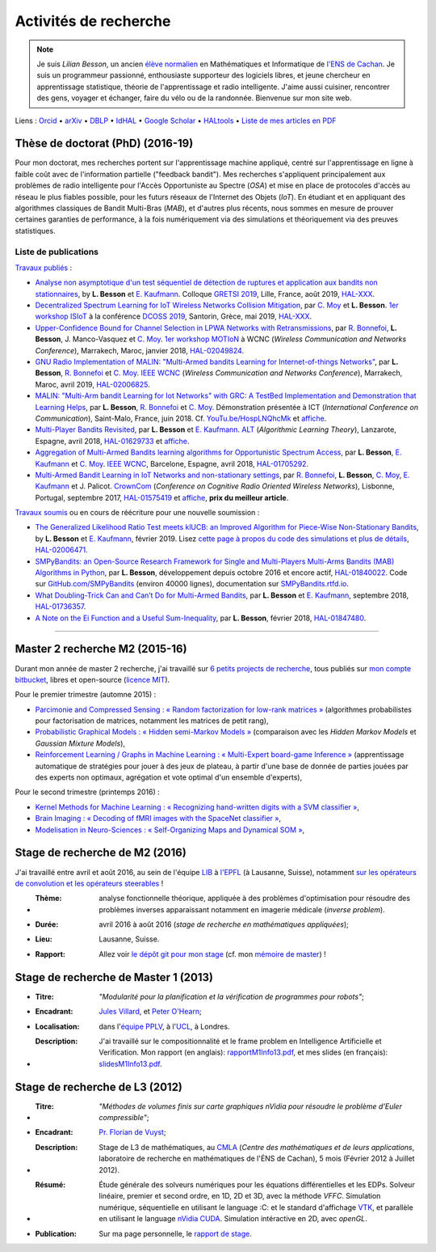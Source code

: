 .. meta::
   :description lang=fr: Description de mes activités de recherche (et divers liens)
   :description lang=en: Description of my research activities (and some links)

########################
 Activités de recherche
########################

.. note::

    Je suis *Lilian Besson*, un ancien `élève normalien <http://www.math.ens-cachan.fr/version-francaise/haut-de-page/annuaire/besson-lilian-128754.kjsp>`_ en Mathématiques et Informatique de `l'ENS de Cachan <http://www.ens-cachan.fr/>`_. Je suis un programmeur passionné, enthousiaste supporteur des logiciels libres, et jeune chercheur en apprentissage statistique, théorie de l'apprentissage et radio intelligente. J'aime aussi cuisiner, rencontrer des gens, voyager et échanger, faire du vélo ou de la randonnée.
    Bienvenue sur mon site web.

Liens : `Orcid <https://orcid.org/0000-0003-2767-2563>`__ • `arXiv <https://arxiv.org/search/?searchtype=author&query=Besson%2C+Lilian>`__ • `DBLP <https://dblp.uni-trier.de/pers/hd/b/Besson:Lilian>`__ • `IdHAL <https://hal.inria.fr/search/index/q/*/authIdHal_s/lilian-besson>`__ • `Google Scholar <https://scholar.google.fr/citations?user=bt3upq8AAAAJ>`__ • `HALtools <https://haltools.inria.fr/Public/afficheRequetePubli.php?auteur_exp=Lilian%2C+Besson&CB_auteur=oui&CB_titre=oui&CB_article=oui&langue=Anglais&tri_exp=annee_publi&tri_exp2=typdoc&tri_exp3=date_publi&ordre_aff=TA&Fen=Rech&lang=fr&Formate=Oui&css=../css/VisuCondense.css>`__ • `Liste de mes articles en PDF <https://perso.crans.org/besson/articles/>`__


Thèse de doctorat (PhD) (2016-19)
---------------------------------

Pour mon doctorat, mes recherches portent sur l'apprentissage machine appliqué, centré sur l'apprentissage en ligne à faible coût avec de l'information partielle ("feedback bandit"). Mes recherches s'appliquent principalement aux problèmes de radio intelligente pour l'Accès Opportuniste au Spectre (*OSA*) et mise en place de protocoles d'accès au réseau le plus fiables possible, pour les futurs réseaux de l'Internet des Objets (*IoT*). En étudiant et en appliquant des algorithmes classiques de Bandit Multi-Bras (*MAB*), et d'autres plus récents, nous sommes en mesure de prouver certaines garanties de performance, à la fois numériquement via des simulations et théoriquement via des preuves statistiques.

Liste de publications
~~~~~~~~~~~~~~~~~~~~~

`Travaux publiés <https://scholar.google.com/citations?user=bt3upq8AAAAJ?hl=fr>`__ :

- `Analyse non asymptotique d'un test séquentiel de détection de ruptures et application aux bandits non stationnaires <https://perso.crans.org/besson/articles/BK__GRETSI_2019.pdf>`__, by **L. Besson** et `E. Kaufmann <http://chercheurs.lille.inria.fr/ekaufman/research.html>`__. Colloque `GRETSI 2019 <http://gretsi.fr/colloque2019/>`__, Lille, France, août 2019, `HAL-XXX <https://hal.inria.fr/hal-XXX>`__.

- `Decentralized Spectrum Learning for IoT Wireless Networks Collision Mitigation <https://perso.crans.org/besson/articles/MB__ISIoT_2019.pdf>`_, par `C. Moy <https://moychris.wordpress.com/>`__ et **L. Besson**. `1er workshop ISIoT <https://sites.google.com/view/ISIoT2019/>`_ à la conférence `DCOSS 2019 <https://dcoss.org/>`_, Santorin, Grèce, mai 2019, `HAL-XXX <https://hal.inria.fr/hal-XXX>`__.

- `Upper-Confidence Bound for Channel Selection in LPWA Networks with Retransmissions <https://perso.crans.org/besson/articles/BMBM__IEEE_WCNC_2019.pdf>`__, par `R. Bonnefoi <https://remibonnefoi.wordpress.com/>`__, **L. Besson**, J. Manco-Vasquez et `C. Moy <https://moychris.wordpress.com/>`__. `1er workshop MOTIoN <https://sites.google.com/view/wcncworkshop-motion2019/>`_ à WCNC (*Wireless Communication and Networks Conference*), Marrakech, Maroc, janvier 2018, `HAL-02049824 <https://hal.inria.fr/hal-02049824>`__.

- `GNU Radio Implementation of MALIN: "Multi-Armed bandits Learning for Internet-of-things Networks" <https://hal.inria.fr/hal-02006825/document>`__, par **L. Besson**, `R. Bonnefoi <https://remibonnefoi.wordpress.com/>`__ et `C. Moy <https://moychris.wordpress.com/>`__. `IEEE WCNC <http://wcnc2019.ieee-wcnc.org/>`__ (*Wireless Communication and Networks Conference*), Marrakech, Maroc, avril 2019, `HAL-02006825 <https://hal.inria.fr/hal-02006825>`__.

- `MALIN: "Multi-Arm bandit Learning for Iot Networks" with GRC: A TestBed Implementation and Demonstration that Learning Helps <https://perso.crans.org/besson/articles/BBM__Demo_ICT_2018.pdf>`__, par **L. Besson**, `R. Bonnefoi <https://remibonnefoi.wordpress.com/>`__ et `C. Moy <https://moychris.wordpress.com/>`__. Démonstration présentée à ICT (*International Conference on Communication*), Saint-Malo, France, juin 2018. Cf. `YouTu.be/HospLNQhcMk <https://YouTu.be/HospLNQhcMk>`__ et `affiche <https://hal.inria.fr/hal-02013866/document>`__.

- `Multi-Player Bandits Revisited <https://hal.inria.fr/hal-01629733/document>`__, par **L. Besson** et `E. Kaufmann <http://chercheurs.lille.inria.fr/ekaufman/research.html>`__. `ALT <http://www.cs.cornell.edu/conferences/alt2018/accepted.html>`__ (*Algorithmic Learning Theory*), Lanzarote, Espagne, avril 2018, `HAL-01629733 <https://hal.inria.fr/hal-01629733>`__ et `affiche <https://hal.inria.fr/hal-02013847/document>`__.

- `Aggregation of Multi-Armed Bandits learning algorithms for Opportunistic Spectrum Access <https://hal.inria.fr/hal-01705292/document>`__, par **L. Besson**, `E. Kaufmann <http://chercheurs.lille.inria.fr/ekaufman/research.html>`__ et `C. Moy <https://moychris.wordpress.com/>`__. `IEEE WCNC <http://wcnc2018.ieee-wcnc.org/>`__, Barcelone, Espagne, avril 2018, `HAL-01705292 <https://hal.inria.fr/hal-01705292>`__.

- `Multi-Armed Bandit Learning in IoT Networks and non-stationary settings <https://hal.inria.fr/hal-01575419/document>`__, par `R. Bonnefoi <https://remibonnefoi.wordpress.com/>`__, **L. Besson**, `C. Moy <https://moychris.wordpress.com/>`__, `E. Kaufmann <http://chercheurs.lille.inria.fr/ekaufman/research.html>`__ et J. Palicot. `CrownCom <http://crowncom.org/2017/>`__ (*Conference on Cognitive Radio Oriented Wireless Networks*), Lisbonne, Portugal, septembre 2017, `HAL-01575419 <https://hal.inria.fr/hal-01575419>`__ et `affiche <https://hal.inria.fr/hal-02013839/document>`__, **prix du meilleur article**.


`Travaux soumis <https://scholar.google.com/citations?user=bt3upq8AAAAJ?hl=fr>`__
ou en cours de réécriture pour une nouvelle soumission :

- `The Generalized Likelihood Ratio Test meets klUCB: an Improved Algorithm for Piece-Wise Non-Stationary Bandits <https://hal.inria.fr/hal-02006471/document>`__, by **L. Besson** et `E. Kaufmann <http://chercheurs.lille.inria.fr/ekaufman/research.html>`__, février 2019. Lisez `cette page à propos du code des simulations et plus de détails <https://smpybandits.github.io/NonStationaryBandits.html#example-of-simulation-configuration>`__, `HAL-02006471 <https://hal.inria.fr/hal-02006471>`__.

- `SMPyBandits: an Open-Source Research Framework for Single and Multi-Players Multi-Arms Bandits (MAB) Algorithms in Python <https://hal.inria.fr/hal-01840022/document>`__, par **L. Besson**, développement depuis octobre 2016 et encore actif, `HAL-01840022 <https://hal.inria.fr/hal-01840022>`__. Code sur `GitHub.com/SMPyBandits <https://GitHub.com/SMPyBandits/SMPyBandits>`__ (environ 40000 lignes), documentation sur `SMPyBandits.rtfd.io <https://SMPyBandits.rtfd.io>`__.

- `What Doubling-Trick Can and Can’t Do for Multi-Armed Bandits <https://hal.inria.fr/hal-01736357/document>`__, par **L. Besson** et `E. Kaufmann <http://chercheurs.lille.inria.fr/ekaufman/research.html>`__, septembre 2018, `HAL-01736357 <https://hal.inria.fr/hal-01736357>`__.

- `A Note on the Ei Function and a Useful Sum-Inequality <https://hal.inria.fr/hal-01847480/document>`__, par **L. Besson**, février 2018, `HAL-01847480 <https://hal.inria.fr/hal-01847480>`__.


-----------------------------------------------------------------------------


Master 2 recherche M2 (2015-16)
-------------------------------

Durant mon année de master 2 recherche, j'ai travaillé sur `6 petits projects de recherche <https://bitbucket.org/lbesson/profile/repositories?search=MVA>`_, tous publiés sur `mon compte bitbucket <https://bitbucket.org/lbesson/>`_, libres et open-source (`licence MIT <http://lbesson.mit-license.org/>`_).

Pour le premier trimestre (automne 2015) :

- `Parcimonie and Compressed Sensing : « Random factorization for low-rank matrices » <http://lbesson.bitbucket.io/pcs2016>`_ (algorithmes probabilistes pour factorisation de matrices, notamment les matrices de petit rang),
- `Probabilistic Graphical Models : « Hidden semi-Markov Models » <http://lbesson.bitbucket.io/pgm2016>`_ (comparaison avec les *Hidden Markov Models* et *Gaussian Mixture Models*),
- `Reinforcement Learning / Graphs in Machine Learning : « Multi-Expert board-game Inference » <http://lbesson.bitbucket.io/gml2016>`_ (apprentissage automatique de stratégies pour jouer à des jeux de plateau, à partir d'une base de donnée de parties jouées par des experts non optimaux, agrégation et vote optimal d'un ensemble d'experts),

Pour le second trimestre (printemps 2016) :

- `Kernel Methods for Machine Learning : « Recognizing hand-written digits with a SVM classifier » <http://lbesson.bitbucket.io/kernel2016>`_,
- `Brain Imaging : « Decoding of fMRI images with the SpaceNet classifier » <http://lbesson.bitbucket.io/brain2016>`_,
- `Modelisation in Neuro-Sciences : « Self-Organizing Maps and Dynamical SOM » <http://lbesson.bitbucket.io/neuro2016>`_,

Stage de recherche de M2 (2016)
-------------------------------
J'ai travaillé entre avril et août 2016, au sein de l'équipe `LIB <http://bigwww.epfl.ch/>`_ à `l'EPFL <http://www.epfl.ch/>`_ (à Lausanne, Suisse), notamment `sur les opérateurs de convolution et les opérateurs steerables <https://bitbucket.org/lbesson/internship-mva-2016>`_ !

* :Thème: analyse fonctionnelle théorique, appliquée à des problèmes d'optimisation pour résoudre des problèmes inverses apparaissant notamment en imagerie médicale (*inverse problem*).
* :Durée: avril 2016 à août 2016 (*stage de recherche en mathématiques appliquées*);
* :Lieu: Lausanne, Suisse.
* :Rapport: Allez voir `le dépôt git pour mon stage <https://bitbucket.org/lbesson/internship-mva-2016>`_ (cf. mon `mémoire de master <https://goo.gl/xPzw4A>`_) !


Stage de recherche de Master 1 (2013)
-------------------------------------
* :Titre: *"Modularité pour la planification et la vérification de programmes pour robots"*;

* :Encadrant: `Jules Villard <http://www0.cs.ucl.ac.uk/staff/J.Villard/>`_, et `Peter O'Hearn <http://www0.cs.ucl.ac.uk/staff/p.ohearn/>`_;

* :Localisation: dans l'`équipe PPLV <http://pplv.cs.ucl.ac.uk>`_, à l'`UCL <http://www.cs.ucl.ac.uk/>`_, à Londres.

* :Description: J'ai travaillé sur le compositionnalité et le frame problem en Intelligence Artificielle et Verification. Mon rapport (en anglais): `rapportM1Info13.pdf <http://perso.crans.org/besson/rapportM1Info13.pdf>`_, et mes slides (en français): `slidesM1Info13.pdf <http://perso.crans.org/besson/slidesM1Info13.pdf>`_.


Stage de recherche de L3 (2012)
-------------------------------
* :Titre: *"Méthodes de volumes finis sur carte graphiques nVidia pour résoudre le problème d'Euler compressible"*;

* :Encadrant: `Pr. Florian de Vuyst <http://www.ens-cachan.fr/de-vuyst-florian-100567.kjsp>`_;

* :Description: Stage de L3 de mathématiques, au `CMLA <http://www.cmla.ens-cachan.fr/>`_ (*Centre des mathématiques et de leurs applications*, laboratoire de recherche en mathématiques de l'ÉNS de Cachan), 5 mois (Février 2012 à Juillet 2012).

* :Résumé: Étude générale des solveurs numériques pour les équations différentielles et les EDPs. Solveur linéaire, premier et second ordre, en 1D, 2D et 3D, avec la méthode *VFFC*. Simulation numérique, séquentielle en utilisant le language :C: et le standard d'affichage `VTK <http://www.vtk.org>`_, et parallèle en utilisant le language `nVidia CUDA <http://www.nvidia.com/object/cuda_home_new.html>`_. Simulation intéractive en 2D, avec *openGL*.

* :Publication: Sur ma page personnelle, le `rapport de stage <publis/rapportL3Maths12.pdf>`_.

.. (c) Lilian Besson, 2011-2019, https://bitbucket.org/lbesson/web-sphinx/
